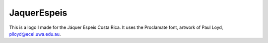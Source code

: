 JaquerEspeis
============

This is a logo I made for the Jáquer Espeis Costa Rica.
It uses the Proclamate font, artwork of Paul Loyd, plloyd@ecel.uwa.edu.au.
